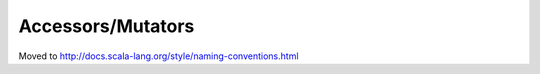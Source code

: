Accessors/Mutators
~~~~~~~~~~~~~~~~~~

Moved to http://docs.scala-lang.org/style/naming-conventions.html

